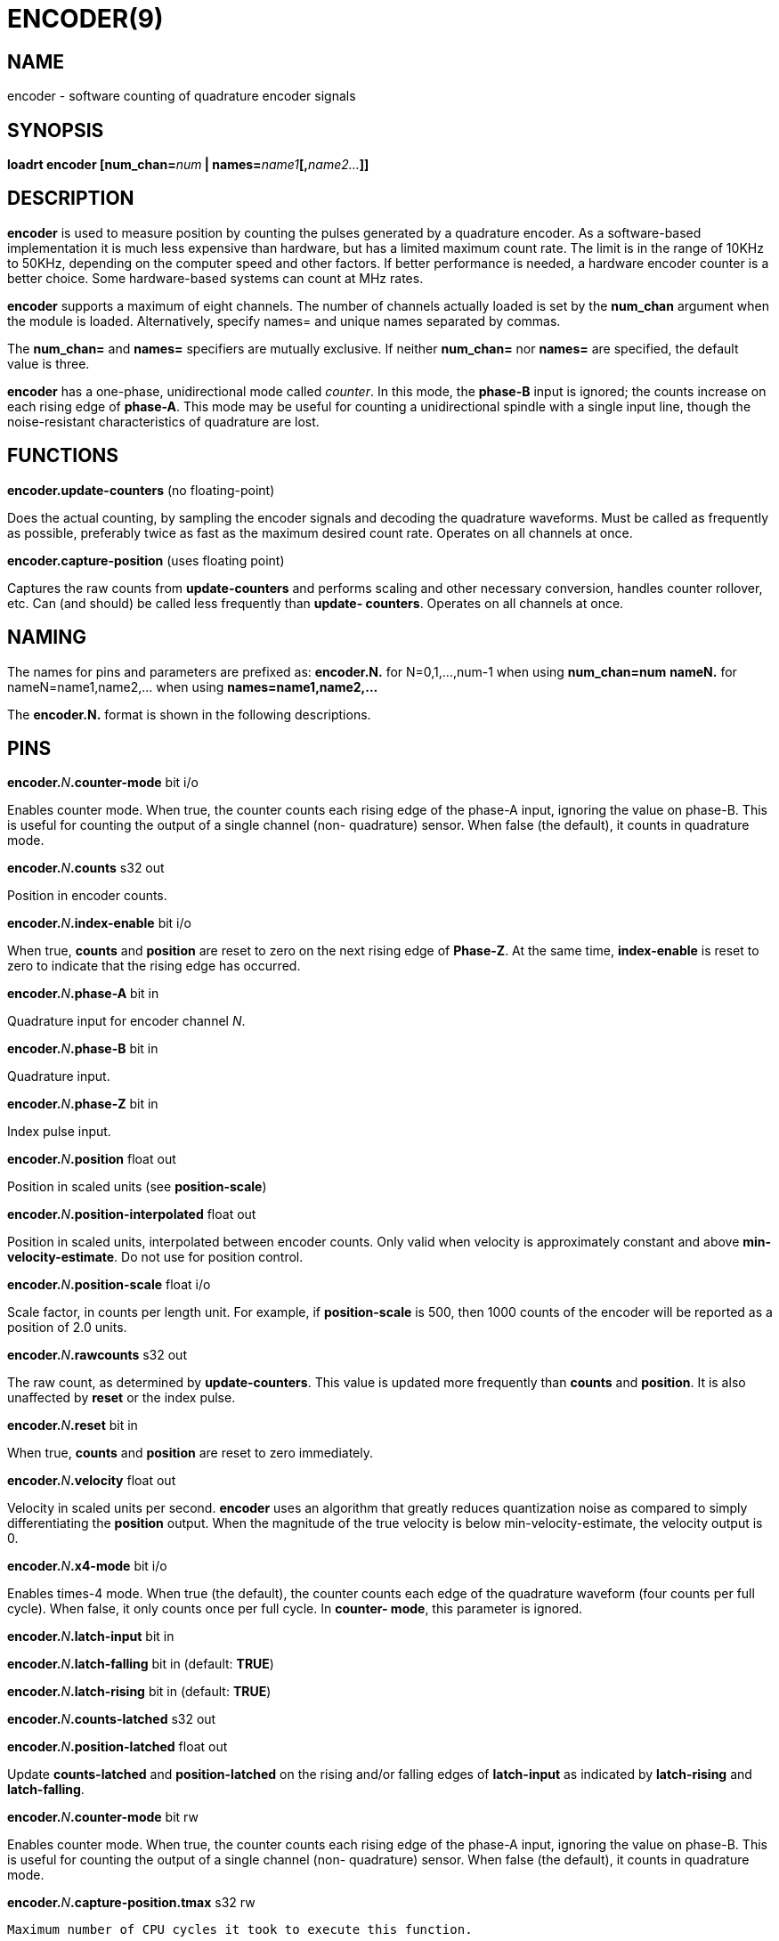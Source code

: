 = ENCODER(9)
:manmanual: HAL Components
:mansource: ../man/man9/encoder.9.asciidoc
:man version : 

== NAME
encoder - software counting of quadrature encoder signals

== SYNOPSIS
**loadrt encoder [num_chan=**__num__** | names=**__name1__**[,**__name2...__**]]**

== DESCRIPTION
**encoder** is used to measure position by counting the pulses
generated by a quadrature encoder.  As a software-based implementation
it is much less expensive than hardware, but has a limited maximum
count rate.  The limit is in the range of 10KHz to 50KHz, depending
on the computer speed and other factors.  If better performance is
needed, a hardware encoder counter is a better choice.  
Some hardware-based systems can count at MHz rates.

**encoder** supports a maximum of eight channels.  The number of
channels actually loaded is set by the **num_chan** argument when
the module is loaded.  Alternatively, specify names= and unique names
separated by commas.

The **num_chan=** and **names=** specifiers are mutually exclusive.
If neither **num_chan=** nor **names=** are specified, the default
value is three.

**encoder** has a one-phase, unidirectional mode called __counter__.
In this mode, the **phase-B** input is ignored; the counts increase on
each rising edge of **phase-A**.  This mode may be useful for counting
a unidirectional spindle with a single input line, though the noise-resistant
characteristics of quadrature are lost.

== FUNCTIONS
**encoder.update-counters** (no floating-point)

[indent=4]
====
Does the actual counting, by sampling the encoder signals and
decoding the quadrature waveforms.  Must be called as frequently
as possible, preferably twice as fast as the maximum desired
count rate.  Operates on all channels at once.
====

**encoder.capture-position** (uses floating point)

[indent=4]
====
Captures the raw counts from **update-counters** and performs
scaling and other necessary conversion, handles counter rollover,
etc. Can (and should) be called less frequently than **update-
counters**. Operates on all channels at once.
====

== NAMING
The names for pins and parameters are prefixed as:
  **encoder.N.** for N=0,1,...,num-1 when using **num_chan=num**
  **nameN.** for nameN=name1,name2,... when using **names=name1,name2,...**

The **encoder.N.** format is shown in the following descriptions.

== PINS
**encoder.**__N__**.counter-mode** bit i/o

[indent=4]
====
Enables counter mode.  When true, the counter counts each rising
edge of the phase-A input, ignoring the value on phase-B.  This
is useful for counting the output of a single channel (non-
quadrature) sensor.  When false (the default), it counts in
quadrature mode.
====

**encoder.**__N__**.counts** s32 out

[indent=4]
====
Position in encoder counts.
====

**encoder.**__N__**.index-enable** bit i/o

[indent=4]
====
When true, **counts** and **position** are reset to zero on the next
rising edge of **Phase-Z**.  At the same time, **index-enable** is reset
to zero to indicate that the rising edge has occurred.
====

**encoder.**__N__**.phase-A** bit in

[indent=4]
====
Quadrature input for encoder channel __N__.
====

**encoder.**__N__**.phase-B** bit in

[indent=4]
====
Quadrature input.
====

**encoder.**__N__**.phase-Z** bit in

[indent=4]
====
Index pulse input.
====

**encoder.**__N__**.position** float out

[indent=4]
====
Position in scaled units (see **position-scale**)
====

**encoder.**__N__**.position-interpolated** float out

[indent=4]
====
Position in scaled units, interpolated between encoder counts.
Only valid when velocity is approximately constant and above
**min-velocity-estimate**. Do not use for position control.
====

**encoder.**__N__**.position-scale** float i/o

[indent=4]
====
Scale factor, in counts per length unit.  For example, if
**position-scale** is 500, then 1000 counts of the encoder will
be reported as a position of 2.0 units.
====

**encoder.**__N__**.rawcounts** s32 out

[indent=4]
====
The raw count, as determined by **update-counters**. This value
is updated more frequently than **counts** and **position**.  It is
also unaffected by **reset** or the index pulse.
====

**encoder.**__N__**.reset** bit in

[indent=4]
====
When true, **counts** and **position** are reset to zero immediately.
====

**encoder.**__N__**.velocity** float out

[indent=4]
====
Velocity in scaled units per second.  **encoder** uses an algorithm
that greatly reduces quantization noise as compared to simply
differentiating the **position** output.  When the magnitude of the
true velocity is below min-velocity-estimate, the velocity
output is 0.
====

**encoder.**__N__**.x4-mode** bit i/o

[indent=4]
====
Enables times-4 mode.  When true (the default), the counter counts
each edge of the quadrature waveform (four counts per full cycle).
When false, it only counts once per full cycle.  In **counter-
mode**, this parameter is ignored.
====

**encoder.**__N__**.latch-input** bit in

**encoder.**__N__**.latch-falling** bit in (default: **TRUE**)

**encoder.**__N__**.latch-rising** bit in (default: **TRUE**)

**encoder.**__N__**.counts-latched** s32 out

**encoder.**__N__**.position-latched** float out

[indent=4]
====
Update **counts-latched** and **position-latched** on the rising and/or
falling edges of **latch-input** as indicated by **latch-rising** and
**latch-falling**.
====

**encoder.**__N__**.counter-mode** bit rw

[indent=4]
====
Enables counter mode.  When true, the counter counts each rising
edge of the phase-A input, ignoring the value on phase-B.  This
is useful for counting the output of a single channel (non-
quadrature) sensor. When false (the default), it counts in
quadrature mode.
====

**encoder.**__N__**.capture-position.tmax** s32 rw

[indent=4]
====
    Maximum number of CPU cycles it took to execute this function.
====

== PARAMETERS
Parameter names for num_chan= specifier are:

[indent=4]
====
**encoder.**__N__**.the_parameter_name**
====

Parameter names for names= specifier are:

[indent=4]
====
**nameN.the_parameter_name**
====

**encoder.**__N__**.min-velocity-estimate** float rw (default: 1.0)

[indent=4]
====
Determine the minimum true velocity magnitude at which **velocity**
will be estimated as nonzero and **postition-interpolated** will
be interpolated. The units of **min-velocity-estimate** are the same
as the units of **velocity**.  Setting this parameter too low will
cause it to take a long time for **velocity** to go to 0 after
encoder pulses have stopped arriving.
====